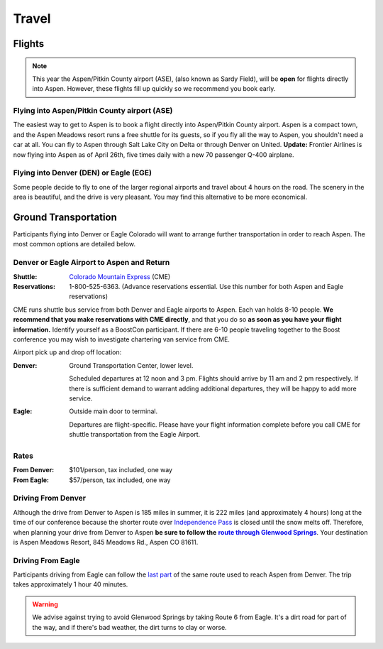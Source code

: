 ======
Travel
======

Flights
=======

.. Note:: This year the Aspen/Pitkin County airport (ASE), (also
   known as Sardy Field), will be **open** for flights directly
   into Aspen.  However, these flights fill up quickly so we
   recommend you book early.

Flying into Aspen/Pitkin County airport (ASE)
---------------------------------------------

The easiest way to get to Aspen is to book a flight directly into
Aspen/Pitkin County airport.  Aspen is a compact town, and the
Aspen Meadows resort runs a free shuttle for its guests, so if you
fly all the way to Aspen, you shouldn't need a car at all.  You can
fly to Aspen through Salt Lake City on Delta or through Denver on
United.  **Update:** Frontier Airlines is now flying into Aspen as
of April 26th, five times daily with a new 70 passenger Q-400
airplane.

Flying into Denver (DEN) or Eagle (EGE)
---------------------------------------

Some people decide to fly to one of the larger regional airports
and travel about 4 hours on the road.  The scenery in the area is
beautiful, and the drive is very pleasant.  You may find this
alternative to be more economical.

Ground Transportation
=====================

Participants flying into Denver or Eagle Colorado will want to
arrange further transportation in order to reach Aspen.  The most
common options are detailed below.

Denver or Eagle Airport to Aspen and Return
-------------------------------------------

:Shuttle: `Colorado Mountain Express`__ (CME)
:Reservations: 1-800-525-6363.  (Advance reservations essential.
   Use this number for both Aspen and Eagle reservations) 

__ http://www.cmex.com/

CME runs shuttle bus service from both Denver and Eagle airports to
Aspen.  Each van holds 8-10 people.  **We recommend that you
make reservations with CME directly**, and that you do so **as soon
as you have your flight information.** Identify yourself as a
BoostCon participant.  If there are 6-10 people traveling together
to the Boost conference you may wish to investigate chartering van
service from CME.

Airport pick up and drop off location:

:Denver:		Ground Transportation Center, lower level.

	Scheduled departures at 12 noon and 3 pm.  Flights should
	arrive by 11 am and 2 pm respectively.  If there is sufficient
	demand to warrant adding additional departures, they will be
	happy to add more service.
:Eagle:	Outside main door to terminal.  

   Departures are flight-specific.  Please have your flight
   information complete before you call CME for shuttle
   transportation from the Eagle Airport.

Rates
-----

:From Denver: $101/person, tax included, one way 

:From Eagle: $57/person, tax included, one way	

Driving From Denver
-------------------

Although the drive from Denver to Aspen is 185 miles in summer, it
is 222 miles (and approximately 4 hours) long at the time of our
conference because the shorter route over `Independence Pass`__ is
closed until the snow melts off.  Therefore, when planning your
drive from Denver to Aspen **be sure to follow the** |route|_.
Your destination is Aspen Meadows Resort, 845 Meadows Rd., Aspen CO
81611.

__ http://www.independence-pass.com/visit.htm

.. |route| replace:: **route through Glenwood Springs**

.. _route: http://maps.google.com/maps?f=d&hl=en&saddr=denver+airport&daddr=glenwood+springs,+co+to:845+Meadows+Rd.,+Aspen+CO+81611&sll=39.457403,-105.996094&sspn=2.930516,3.768311&ie=UTF8&z=8&om=1

Driving From Eagle
------------------

Participants driving from Eagle can follow the `last part`__ of the
same route used to reach Aspen from Denver.  The trip takes
approximately 1 hour 40 minutes.

__ http://maps.google.com/maps?f=d&hl=en&saddr=eagle,+co&daddr=glenwood+springs,+co+to::845+Meadows+Rd.,+Aspen+CO+81611&sll=39.60463,-107.076874&sspn=0.731118,0.942078&ie=UTF8&z=10&ll=39.427707,-107.076874&spn=0.732982,0.942078&om=1

.. Warning:: We advise against trying to avoid Glenwood Springs by
   taking Route 6 from Eagle.  It's a dirt road for part of the
   way, and if there's bad weather, the dirt turns to clay or
   worse.

